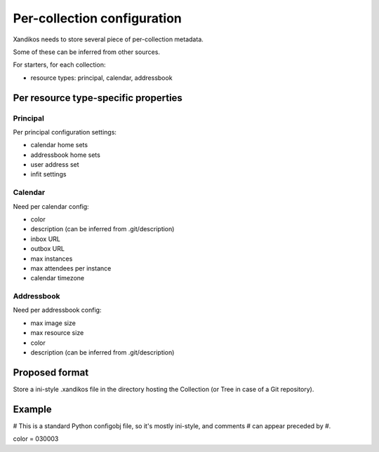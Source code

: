 Per-collection configuration
============================

Xandikos needs to store several piece of per-collection metadata.

Some of these can be inferred from other sources.

For starters, for each collection:

- resource types: principal, calendar, addressbook

Per resource type-specific properties
-------------------------------------

Principal
~~~~~~~~~

Per principal configuration settings:

- calendar home sets
- addressbook home sets
- user address set
- infit settings

Calendar
~~~~~~~~

Need per calendar config:

- color
- description (can be inferred from .git/description)
- inbox URL
- outbox URL
- max instances
- max attendees per instance
- calendar timezone

Addressbook
~~~~~~~~~~~

Need per addressbook config:

- max image size
- max resource size
- color
- description (can be inferred from .git/description)

Proposed format
---------------

Store a ini-style .xandikos file in the directory hosting the Collection (or
Tree in case of a Git repository).

Example
-------
# This is a standard Python configobj file, so it's mostly ini-style, and comments
# can appear preceded by #.

color = 030003


